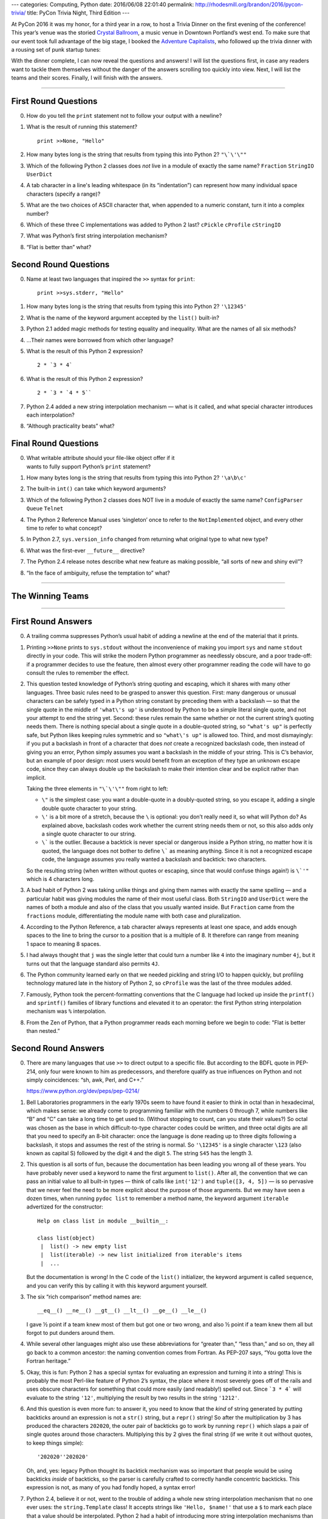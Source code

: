 ---
categories: Computing, Python
date: 2016/06/08 22:01:40
permalink: http://rhodesmill.org/brandon/2016/pycon-trivia/
title: PyCon Trivia Night, Third Edition
---

At PyCon 2016 it was my honor,
for a third year in a row,
to host a Trivia Dinner on the first evening of the conference!
This year’s venue was the storied
`Crystal Ballroom <http://www.mcmenamins.com/CrystalBallroom>`_,
a music venue in Downtown Portland’s west end.
To make sure that our event took full advantage of the big stage,
I booked the `Adventure Capitalists <http://adcap.biz/>`_,
who followed up the trivia dinner
with a rousing set of punk startup tunes:

.. raw:: html

   <blockquote class="twitter-tweet" data-lang="en"><p lang="en" dir="ltr">Have a conference pass? Come by the Crystal Ballroom and see the Adventure Capitalists! <a href="https://t.co/sg0GxqiDpF">pic.twitter.com/sg0GxqiDpF</a></p>&mdash; PyCon (@pycon) <a href="https://twitter.com/pycon/status/737502417797799936">May 31, 2016</a></blockquote>
   <script async src="//platform.twitter.com/widgets.js" charset="utf-8"></script>

With the dinner complete,
I can now reveal the questions and answers!
I will list the questions first,
in case any readers want to tackle them themselves
without the danger of the answers scrolling too quickly into view.
Next, I will list the teams and their scores.
Finally, I will finish with the answers.

----------

First Round Questions
---------------------

0. How do you tell the ``print`` statement not to follow your output
   with a newline?

1. What is the result of running this statement?

   ::

    print >>None, "Hello"

2. How many bytes long is the string that results from typing this into
   Python 2?  ``"\`\'\""``

3. Which of the following Python 2 classes does *not* live in a module
   of exactly the same name? ``Fraction`` ``StringIO`` ``UserDict``

4. A tab character in a line's leading whitespace (in its “indentation”)
   can represent how many individual space characters (specify a range)?

5. What are the two choices of ASCII character that, when appended to a
   numeric constant, turn it into a complex number?

6. Which of these three C implementations was added to Python 2 last?
   ``cPickle`` ``cProfile`` ``cStringIO``

7. What was Python’s first string interpolation mechanism?

8. “Flat is better than” what?

Second Round Questions
----------------------

0. Name at least two languages that inspired the ``>>`` syntax for
   ``print``::

       print >>sys.stderr, "Hello"

1. How many bytes long is the string that results from typing this into
   Python 2? ``'\12345'``

2. What is the name of the keyword argument accepted by the ``list()``
   built-in?

3. Python 2.1 added magic methods for testing equality and inequality.
   What are the names of all six methods?

4. …Their names were borrowed from which other language?

5. What is the result of this Python 2 expression? ::

      2 * `3 * 4`

6. What is the result of this Python 2 expression? ::

      2 * `3 * `4 * 5``

7. Python 2.4 added a new string interpolation mechanism — what is it
   called, and what special character introduces each interpolation?

8. “Although practicality beats” what?

Final Round Questions
---------------------

0. | What writable attribute should your file-like object offer if it
   | wants to fully support Python’s ``print`` statement?

1. How many bytes long is the string that results from typing this into
   Python 2? ``'\a\b\c'``

2. The built-in ``int()`` can take which keyword arguments?

3. Which of the following Python 2 classes does NOT live in a module of
   exactly the same name? ``ConfigParser`` ``Queue`` ``Telnet``

4. The Python 2 Reference Manual uses ‘singleton’ once to refer to the
   ``NotImplemented`` object, and every other time to refer to what
   concept?

5. In Python 2.7, ``sys.version_info`` changed from returning what
   original type to what new type?

6. What was the first-ever ``__future__`` directive?

7. The Python 2.4 release notes describe what new feature as making
   possible, “all sorts of new and shiny evil”?

8. “In the face of ambiguity, refuse the temptation to” what?

----------

The Winning Teams
-----------------



----------

First Round Answers
-------------------

0. A trailing comma suppresses Python’s usual habit of adding a newline
   at the end of the material that it prints.

1. Printing ``>>None`` prints to ``sys.stdout`` without the
   inconvenience of making you import ``sys`` and name ``stdout``
   directly in your code. This will strike the modern Python programmer
   as needlessly obscure, and a poor trade-off: if a programmer decides
   to use the feature, then almost every other programmer reading the
   code will have to go consult the rules to remember the effect.

2. This question tested knowledge of Python’s string quoting and
   escaping, which it shares with many other languages. Three basic
   rules need to be grasped to answer this question. First: many
   dangerous or unusual characters can be safely typed in a Python
   string constant by preceding them with a backslash — so that the
   single quote in the middle of ``'what\'s up'`` is understood by
   Python to be a simple literal single quote, and not your attempt to
   end the string yet. Second: these rules remain the same whether or
   not the current string’s quoting needs them. There is nothing special
   about a single quote in a double-quoted string, so ``"what's up"`` is
   perfectly safe, but Python likes keeping rules symmetric and so
   ``"what\'s up"`` is allowed too. Third, and most dismayingly: if you
   put a backslash in front of a character that does *not* create a
   recognized backslash code, then instead of giving you an error,
   Python simply assumes you want a backslash in the middle of your
   string. This is C’s behavior, but an example of poor design: most
   users would benefit from an exception of they type an unknown escape
   code, since they can always double up the backslash to make their
   intention clear and be explicit rather than implicit.

   Taking the three elements in ``"\`\'\""`` from right to left:

   * ``\"`` is the simplest case: you want a double-quote in a
     doubly-quoted string, so you escape it, adding a single double
     quote character to your string.

   * ``\'`` is a bit more of a stretch, because the ``\`` is optional:
     you don’t really need it, so what will Python do? As explained
     above, backslash codes work whether the current string needs them
     or not, so this also adds only a single quote character to our
     string.

   * ``\``` is the outlier. Because a backtick is never special or
     dangerous inside a Python string, no matter how it is quoted, the
     language does not bother to define ``\``` as meaning anything. Since
     it is not a recognized escape code, the language assumes you really
     wanted a backslash and backtick: two characters.

   So the resulting string (when written without quotes or escaping,
   since that would confuse things again!) is ``\`'"`` which is 4
   characters long.

3. A bad habit of Python 2 was taking unlike things and giving them
   names with exactly the same spelling — and a particular habit was
   giving modules the name of their most useful class. Both ``StringIO``
   and ``UserDict`` were the names of both a module and also of the
   class that you usually wanted inside. But ``Fraction`` came from the
   ``fractions`` module, differentiating the module name with both case
   and pluralization.

4. According to the Python Reference, a tab character always represents
   at least one space, and adds enough spaces to the line to bring the
   cursor to a position that is a multiple of 8.  It therefore can range
   from meaning 1 space to meaning 8 spaces.

5. I had always thought that ``j`` was the single letter that could turn
   a number like ``4`` into the imaginary number ``4j``, but it turns
   out that the language standard also permits ``4J``.

6. The Python community learned early on that we needed pickling and
   string I/O to happen quickly, but profiling technology matured late
   in the history of Python 2, so ``cProfile`` was the last of the three
   modules added.

7. Famously, Python took the percent-formatting conventions that the
   C language had locked up inside the ``printf()`` and ``sprintf()``
   families of library functions and elevated it to an operator: the
   first Python string interpolation mechanism was ``%`` interpolation.

8. From the Zen of Python, that a Python programmer reads each morning
   before we begin to code: "Flat is better than nested.”

Second Round Answers
--------------------

0. There are many languages that use ``>>`` to direct output to a
   specific file. But according to the BDFL quote in PEP-214, only four
   were known to him as predecessors, and therefore qualify as true
   influences on Python and not simply coincidences: “sh, awk, Perl, and
   C++.”

   https://www.python.org/dev/peps/pep-0214/

1. Bell Laboratories programmers in the early 1970s seem to have found
   it easier to think in octal than in hexadecimal, which makes sense:
   we already come to programming familiar with the numbers 0 through 7,
   while numbers like “B” and “C” can take a long time to get used
   to. (Without stopping to count, can you state their values?) So octal
   was chosen as the base in which difficult-to-type character codes
   could be written, and three octal digits are all that you need to
   specify an 8-bit character: once the language is done reading up to
   three digits following a backslash, it stops and assumes the rest of
   the string is normal. So ``'\12345'`` is a single character ``\123``
   (also known as capital S) followed by the digit ``4`` and the digit
   ``5``. The string ``S45`` has the length 3.

2. This question is all sorts of fun, because the documentation has been
   leading you wrong all of these years. You have probably never used a
   keyword to name the first argument to ``list()``. After all, the
   convention that we can pass an initial value to all built-in types —
   think of calls like ``int('12')`` and ``tuple([3, 4, 5])`` — is so
   pervasive that we never feel the need to be more explicit about the
   purpose of those arguments. But we may have seen a dozen times, when
   running ``pydoc list`` to remember a method name, the keyword
   argument ``iterable`` advertized for the constructor::

       Help on class list in module __builtin__:

       class list(object)
        |  list() -> new empty list
        |  list(iterable) -> new list initialized from iterable's items
        |  ...

   But the documentation is wrong! In the C code of the ``list()``
   initializer, the keyword argument is called ``sequence``, and you can
   verify this by calling it with this keyword argument yourself.

3. The six “rich comparison” method names are::

       __eq__() __ne__() __gt__() __lt__() __ge__() __le__()

   I gave ½ point if a team knew most of them but got one or two wrong,
   and also ½ point if a team knew them all but forgot to put dunders
   around them.

4. While several other languages might also use these abbreviations for
   “greater than,” “less than,” and so on, they all go back to a common
   ancestor: the naming convention comes from Fortran. As PEP-207 says,
   “You gotta love the Fortran heritage.”

5. Okay, this is fun: Python 2 has a special syntax for evaluating an
   expression and turning it into a string!  This is probably the most
   Perl-like feature of Python 2’s syntax, the place where it most
   severely goes off of the rails and uses obscure characters for
   something that could more easily (and readably!) spelled out. Since
   ```3 * 4``` will evaluate to the string ``'12'``, multiplying the result
   by two results in the string ``'1212'``.

6. And this question is even more fun: to answer it, you need to know
   that the *kind* of string generated by putting backticks around an
   expression is not a ``str()`` string, but a ``repr()`` string! So
   after the multiplication by 3 has produced the characters ``202020``,
   the outer pair of backticks go to work by running ``repr()`` which
   slaps a pair of single quotes around those characters. Multiplying
   this by 2 gives the final string (if we write it out without quotes,
   to keep things simple)::

       '202020''202020'

   Oh, and, yes: legacy Python thought its backtick mechanism was so
   important that people would be using backticks *inside* of backticks,
   so the parser is carefully crafted to correctly handle concentric
   backticks. This expression is not, as many of you had fondly hoped, a
   syntax error!

7. Python 2.4, believe it or not, went to the trouble of adding a whole
   new string interpolation mechanism that no one ever uses: the
   ``string.Template`` class! It accepts strings like ``'Hello,
   $name!'`` that use a ``$`` to mark each place that a value should be
   interpolated. Python 2 had a habit of introducing more string
   interpolation mechanisms than the community would actually decide to
   use, and there are hints that Python 3 is making plans to continue
   that tradition.

8. From the copy of the Zen of Python that you keep by your morning
   breakfast cereal: “Although practicality beats purity.”

Final Round Answers
-------------------

0. Your file-like object needs a writable ``softspace`` attribute if a
   ``print`` statement that ends with a comma is going to be able to
   signal to the following ``print`` statement that it needs to precede
   its own material with a space to separate it from the material that
   was already printed.

1. Like the same question in the first round, this tests whether you
   know the backslash escape codes common to the entire family of
   languages that derive their string syntax from the C language. The
   code ``\a`` means the ASCII BEL character (which rang the bell attached
   to old teletypes) and ``\b`` is backspace, so each of those
   two-character escape sequences in the written string represent one
   real character apiece. But ``\c`` does not mean anything special, so it
   remains the two characters backslash and *c*. So the resulting string
   is 4 bytes long.

2. In this case, the docstring shown to you by ``pydoc`` will not have led
   you astray, if you happened to remember it. The second argument has
   the obvious name ``base`` since it lets you specify whether a string
   you have supplied is expected to be in base 8, or base 10, or base 16
   or whatever. The first argument is more obscurely named: the
   initializer specifying the integer’s value is named ``x``. I gave ½
   point if a team knew one but not the other.

3. The ``Telnet`` class lives inside of the ``telnetlib`` module instead of
   simply living inside of a module of the same name as itself.

4. Believe it or not, the Reference Manual for Python 2 consistently
   uses ‘singleton’ as the technical term for a tuple of length one.

5. In Python 2.7, ``sys.version_info()`` stopped returning a plain tuple
   that supported only item access, and started returning a named tuple
   whose elements could also be fetched through attributes like ``.major``
   and ``.minor``. I also gave credit if a team’s answer sheet named the
   specific named-tuple type that gets returned — which just happens to
   be the type ``sys.version_info``!

6. The first-ever ``__future__`` directive was::

        from __future__ import nested_scopes

   Nested scopes were considered dangerous enough that they needed to be
   an opt-in feature for an entire Python version before they became
   official.

7. The powerful language feature introduced in Python 2.4 that was going
   to make possible “all sorts of new and shiny evil” is, startlingly
   enough, the fact that “``eval()`` now accepts any form of object that
   acts as a mapping as its argument for locals.”  Once again, a new
   feature that was apparently expected to open up whole new ways of
   using Python wound up going almost entirely unused — I cannot
   remember once, in even the most magic-ridden Python code, ever having
   seen this superpower taken advantage of.

8. From the copy of the Zen of Python that you re-read on your beach
   vacation as the surf crashes in the background: “In the face of
   ambiguity, refuse the temptation to *guess*.”


